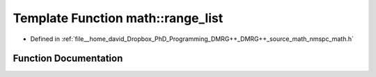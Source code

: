 .. _exhale_function_namespacemath_1abdf8a2bf14cace5e0424feb58ad2e5b4:

Template Function math::range_list
==================================

- Defined in :ref:`file__home_david_Dropbox_PhD_Programming_DMRG++_DMRG++_source_math_nmspc_math.h`


Function Documentation
----------------------


.. doxygenfunction:: math::range_list(T1, T2, T3)
